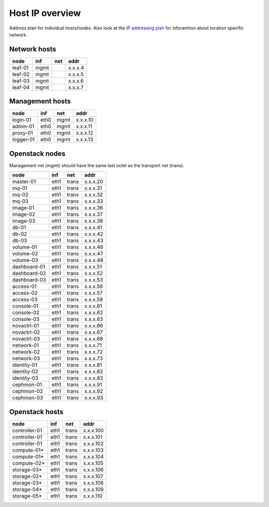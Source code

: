 Host IP overview
================


Address plan for individual hosts/nodes. Also look at the
`IP addressing plan <../installation/ip.html>`_ for inforamtion about
location specific network.

Network hosts
-------------

========= ===== ===== ========
 node      inf   net   addr
========= ===== ===== ========
leaf-01    mgmt       x.x.x.4
leaf-02    mgmt       x.x.x.5
leaf-03    mgmt       x.x.x.6
leaf-04    mgmt       x.x.x.7
========= ===== ===== ========

Management hosts
----------------

========= ===== ===== ========
 node      inf   net   addr
========= ===== ===== ========
login-01  eth0  mgmt  x.x.x.10
admin-01  eth0  mgmt  x.x.x.11
proxy-01  eth0  mgmt  x.x.x.12
logger-01 eth0  mgmt  x.x.x.13
========= ===== ===== ========

Openstack nodes
---------------

Management net (mgmt) should have the same last octet as the
transport net (trans).

============== ===== ===== ========
 node           inf   net   addr
============== ===== ===== ========
master-01      eth1  trans x.x.x.20
mq-01          eth1  trans x.x.x.31
mq-02          eth1  trans x.x.x.32
mq-03          eth1  trans x.x.x.33
image-01       eth1  trans x.x.x.36
image-02       eth1  trans x.x.x.37
image-03       eth1  trans x.x.x.38
db-01          eth1  trans x.x.x.41
db-02          eth1  trans x.x.x.42
db-03          eth1  trans x.x.x.43
volume-01      eth1  trans x.x.x.46
volume-02      eth1  trans x.x.x.47
volume-03      eth1  trans x.x.x.48
dashboard-01   eth1  trans x.x.x.51
dashboard-02   eth1  trans x.x.x.52
dashboard-03   eth1  trans x.x.x.53
access-01      eth1  trans x.x.x.56
access-02      eth1  trans x.x.x.57
access-03      eth1  trans x.x.x.58
console-01     eth1  trans x.x.x.61
console-02     eth1  trans x.x.x.62
console-03     eth1  trans x.x.x.63
novactrl-01    eth1  trans x.x.x.66
novactrl-02    eth1  trans x.x.x.67
novactrl-03    eth1  trans x.x.x.68
network-01     eth1  trans x.x.x.71
network-02     eth1  trans x.x.x.72
network-03     eth1  trans x.x.x.73
identity-01    eth1  trans x.x.x.81
identity-02    eth1  trans x.x.x.82
identity-03    eth1  trans x.x.x.83
cephmon-01     eth1  trans x.x.x.91
cephmon-02     eth1  trans x.x.x.92
cephmon-03     eth1  trans x.x.x.93
============== ===== ===== ========

Openstack hosts
---------------

============== ===== ===== =========
 node           inf   net   addr
============== ===== ===== =========
controller-01  eth1  trans x.x.x.100
controller-01  eth1  trans x.x.x.101
controller-01  eth1  trans x.x.x.102
compute-01*    eth1  trans x.x.x.103
compute-01*    eth1  trans x.x.x.104
compute-02*    eth1  trans x.x.x.105
storage-03*    eth1  trans x.x.x.106
storage-02*    eth1  trans x.x.x.107
storage-03*    eth1  trans x.x.x.108
storage-04*    eth1  trans x.x.x.109
storage-05*    eth1  trans x.x.x.110
============== ===== ===== =========
